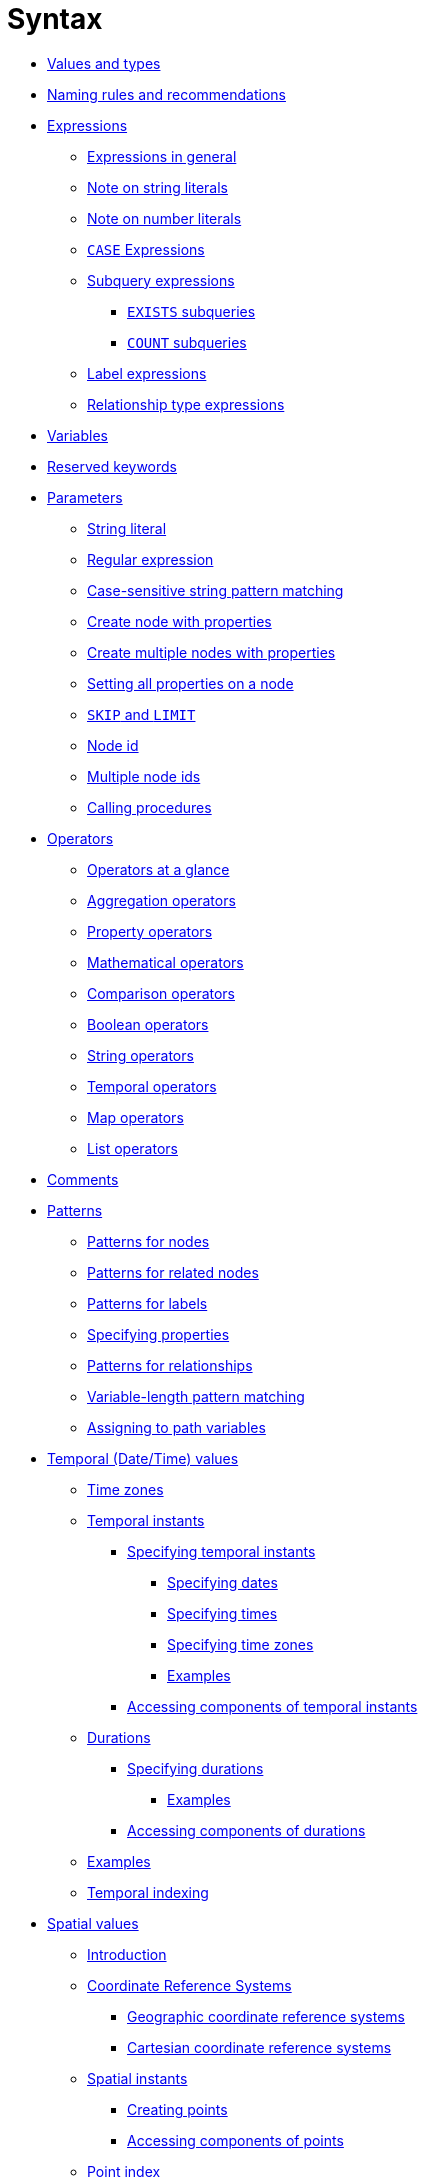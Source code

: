 :description: This section describes the syntax of the Cypher query language.

[[query-syntax]]
= Syntax

* xref::values-and-types/property-structural-composite.adoc[Values and types]
* xref::syntax/naming.adoc[Naming rules and recommendations]
* xref::syntax/expressions.adoc[Expressions]
 ** xref::syntax/expressions.adoc#cypher-expressions-general[Expressions in general]
 ** xref::syntax/expressions.adoc#cypher-expressions-string-literals[Note on string literals]
 ** xref::syntax/expressions.adoc#cypher-expressions-number-literals[Note on number literals]
 ** xref::syntax/expressions.adoc#query-syntax-case[`CASE` Expressions]
 ** xref::syntax/expressions.adoc#cypher-subquery-expressions[Subquery expressions]
 *** xref::syntax/expressions.adoc#existential-subqueries[`EXISTS` subqueries]
 *** xref::syntax/expressions.adoc#count-subqueries[`COUNT` subqueries]
 ** xref::syntax/expressions.adoc#label-expressions[Label expressions]
 ** xref::syntax/expressions.adoc#relationship-type-expressions[Relationship type expressions]
* xref::syntax/variables.adoc[Variables]
* xref::syntax/reserved.adoc[Reserved keywords]
* xref::syntax/parameters.adoc[Parameters]
 ** xref::syntax/parameters.adoc#cypher-parameters-string-literal[String literal]
 ** xref::syntax/parameters.adoc#cypher-parameters-regular-expression[Regular expression]
 ** xref::syntax/parameters.adoc#cypher-parameters-case-sensitive-pattern-matching[Case-sensitive string pattern matching]
 ** xref::syntax/parameters.adoc#cypher-parameters-create-node-with-properties[Create node with properties]
 ** xref::syntax/parameters.adoc#cypher-parameters-create-multiple-nodes-with-properties[Create multiple nodes with properties]
 ** xref::syntax/parameters.adoc#cypher-parameters-setting-all-properties-on-a-node[Setting all properties on a node]
 ** xref::syntax/parameters.adoc#cypher-parameters-skip-and-limit[`SKIP` and `LIMIT`]
 ** xref::syntax/parameters.adoc#cypher-parameters-node-id[Node id]
 ** xref::syntax/parameters.adoc#cypher-parameters-multiple-node-ids[Multiple node ids]
 ** xref::syntax/parameters.adoc#cypher-parameters-call-procedure[Calling procedures]
* xref::syntax/operators.adoc[Operators]
 ** xref::syntax/operators.adoc#query-operators-summary[Operators at a glance]
 ** xref::syntax/operators.adoc#query-operators-aggregation[Aggregation operators]
 ** xref::syntax/operators.adoc#query-operators-property[Property operators]
 ** xref::syntax/operators.adoc#query-operators-mathematical[Mathematical operators]
 ** xref::syntax/operators.adoc#query-operators-comparison[Comparison operators]
 ** xref::syntax/operators.adoc#query-operators-boolean[Boolean operators]
 ** xref::syntax/operators.adoc#query-operators-string[String operators]
 ** xref::syntax/operators.adoc#query-operators-temporal[Temporal operators]
 ** xref::syntax/operators.adoc#query-operators-map[Map operators]
 ** xref::syntax/operators.adoc#query-operators-list[List operators]
* xref::syntax/comments.adoc[Comments]
* xref::syntax/patterns.adoc[Patterns]
 ** xref::syntax/patterns.adoc#cypher-pattern-node[Patterns for nodes]
 ** xref::syntax/patterns.adoc#cypher-pattern-related-nodes[Patterns for related nodes]
 ** xref::syntax/patterns.adoc#cypher-pattern-label[Patterns for labels]
 ** xref::syntax/patterns.adoc#cypher-pattern-properties[Specifying properties]
 ** xref::syntax/patterns.adoc#cypher-pattern-relationship[Patterns for relationships]
 ** xref::syntax/patterns.adoc#cypher-pattern-varlength[Variable-length pattern matching]
 ** xref::syntax/patterns.adoc#cypher-pattern-path-variables[Assigning to path variables]
* xref::values-and-types/temporal.adoc[Temporal (Date/Time) values]
 ** xref::values-and-types/temporal.adoc#cypher-temporal-timezones[Time zones]
 ** xref::values-and-types/temporal.adoc#cypher-temporal-instants[Temporal instants]
  *** xref::values-and-types/temporal.adoc#cypher-temporal-specifying-temporal-instants[Specifying temporal instants]
   **** xref::values-and-types/temporal.adoc#cypher-temporal-specify-date[Specifying dates]
   **** xref::values-and-types/temporal.adoc#cypher-temporal-specify-time[Specifying times]
   **** xref::values-and-types/temporal.adoc#cypher-temporal-specify-time-zone[Specifying time zones]
   **** xref::values-and-types/temporal.adoc#cypher-temporal-specify-instant-examples[Examples]
  *** xref::values-and-types/temporal.adoc#cypher-temporal-accessing-components-temporal-instants[Accessing components of temporal instants]
 ** xref::values-and-types/temporal.adoc#cypher-temporal-durations[Durations]
  *** xref::values-and-types/temporal.adoc#cypher-temporal-specifying-durations[Specifying durations]
   **** xref::values-and-types/temporal.adoc#cypher-temporal-specify-duration-examples[Examples]
  *** xref::values-and-types/temporal.adoc#cypher-temporal-accessing-components-durations[Accessing components of durations]
 ** xref::values-and-types/temporal.adoc#cypher-temporal-examples[Examples]
 ** xref::values-and-types/temporal.adoc#cypher-temporal-index[Temporal indexing]
* xref::values-and-types/spatial.adoc[Spatial values]
 ** xref::values-and-types/spatial.adoc#spatial-values-introduction[Introduction]
 ** xref::values-and-types/spatial.adoc#spatial-values-crs[Coordinate Reference Systems]
  *** xref::values-and-types/spatial.adoc#spatial-values-crs-geographic[Geographic coordinate reference systems]
  *** xref::values-and-types/spatial.adoc#spatial-values-crs-cartesian[Cartesian coordinate reference systems]
 ** xref::values-and-types/spatial.adoc#spatial-values-spatial-instants[Spatial instants]
  *** xref::values-and-types/spatial.adoc#spatial-values-spatial-instants-creating-points[Creating points]
  *** xref::values-and-types/spatial.adoc#spatial-values-spatial-instants-accessing-components[Accessing components of points]
 ** xref::values-and-types/spatial.adoc#spatial-values-point-index[Point index]
* xref::values-and-types/lists.adoc[Lists]
 ** xref::values-and-types/lists.adoc#cypher-lists-general[Lists in general]
 ** xref::values-and-types/lists.adoc#cypher-list-comprehension[List comprehension]
 ** xref::values-and-types/lists.adoc#cypher-pattern-comprehension[Pattern comprehension]
* xref::values-and-types/maps.adoc[Maps]
 ** xref::values-and-types/maps.adoc#cypher-literal-maps[Literal maps]
 ** xref::values-and-types/maps.adoc#cypher-map-projection[Map projection]
* xref::values-and-types/working-with-null.adoc[Working with `null`]
 ** xref::values-and-types/working-with-null.adoc#cypher-null-intro[Introduction to `null` in Cypher]
 ** xref::values-and-types/working-with-null.adoc#cypher-null-logical-operators[Logical operations with `null`]
 ** xref::values-and-types/working-with-null.adoc#cypher-null-bracket-operator[The `[\]` operator and `null`]
 ** xref::values-and-types/working-with-null.adoc#cypher-null-in-operator[The `IN` operator and `null`]
 ** xref::values-and-types/working-with-null.adoc#cypher-expressions-and-null[Expressions that return `null`]
